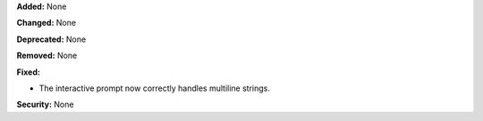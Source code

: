 **Added:** None

**Changed:** None

**Deprecated:** None

**Removed:** None

**Fixed:**

* The interactive prompt now correctly handles multiline strings.

**Security:** None
